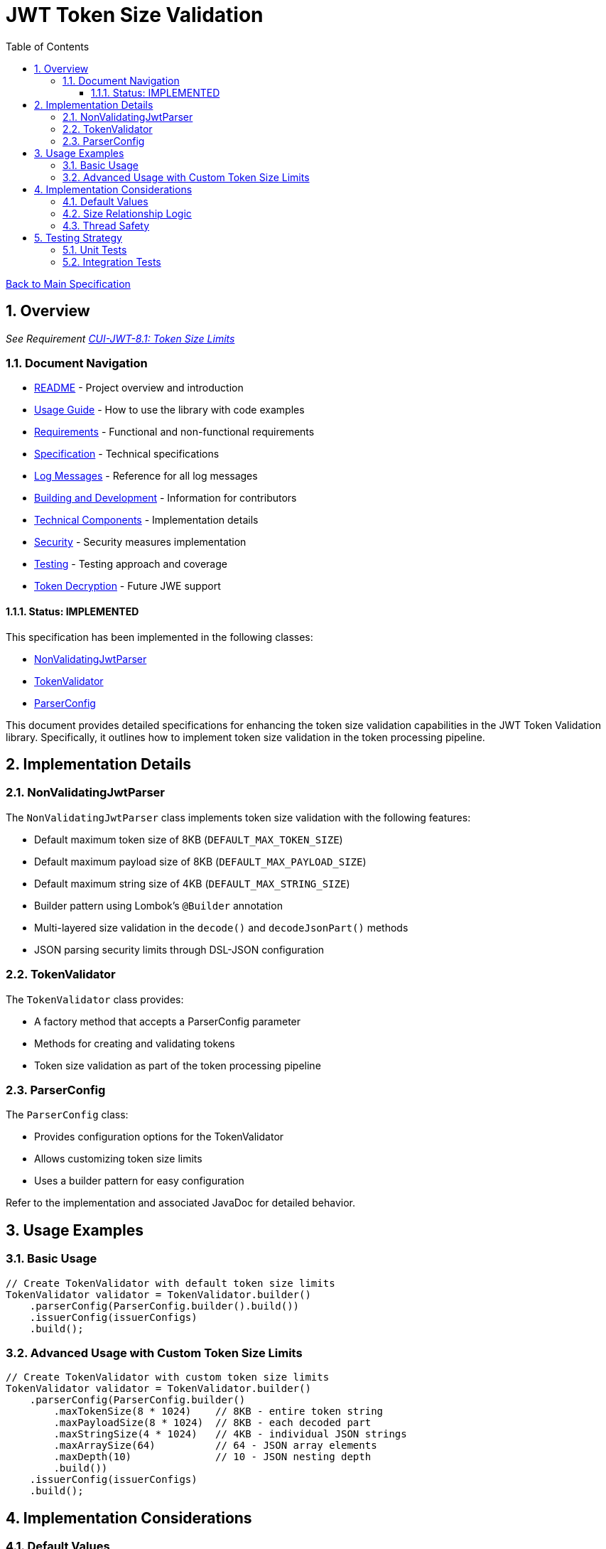 = JWT Token Size Validation
:toc: left
:toclevels: 3
:toc-title: Table of Contents
:sectnums:
:source-highlighter: highlight.js

xref:../Specification.adoc[Back to Main Specification]

== Overview
_See Requirement xref:../Requirements.adoc#CUI-JWT-8.1[CUI-JWT-8.1: Token Size Limits]_

=== Document Navigation

* xref:../../README.adoc[README] - Project overview and introduction
* xref:../../oauth-sheriff-core/README.adoc[Usage Guide] - How to use the library with code examples
* xref:../Requirements.adoc[Requirements] - Functional and non-functional requirements
* xref:../Specification.adoc[Specification] - Technical specifications
* xref:../LogMessages.adoc[Log Messages] - Reference for all log messages
* xref:../Build.adoc[Building and Development] - Information for contributors
* xref:technical-components.adoc[Technical Components] - Implementation details
* xref:../security/security-specifications.adoc[Security] - Security measures implementation
* xref:testing.adoc[Testing] - Testing approach and coverage
* xref:token-decryption.adoc[Token Decryption] - Future JWE support

==== Status: IMPLEMENTED

This specification has been implemented in the following classes:

* xref:../../oauth-sheriff-core/src/main/java/de/cuioss/jwt/validation/pipeline/NonValidatingJwtParser.java[NonValidatingJwtParser]
* xref:../../oauth-sheriff-core/src/main/java/de/cuioss/jwt/validation/TokenValidator.java[TokenValidator]
* xref:../../oauth-sheriff-core/src/main/java/de/cuioss/jwt/validation/ParserConfig.java[ParserConfig]

This document provides detailed specifications for enhancing the token size validation capabilities in the JWT Token Validation library. Specifically, it outlines how to implement token size validation in the token processing pipeline.

== Implementation Details

=== NonValidatingJwtParser

The `NonValidatingJwtParser` class implements token size validation with the following features:

* Default maximum token size of 8KB (`DEFAULT_MAX_TOKEN_SIZE`)
* Default maximum payload size of 8KB (`DEFAULT_MAX_PAYLOAD_SIZE`)
* Default maximum string size of 4KB (`DEFAULT_MAX_STRING_SIZE`)
* Builder pattern using Lombok's `@Builder` annotation
* Multi-layered size validation in the `decode()` and `decodeJsonPart()` methods
* JSON parsing security limits through DSL-JSON configuration

=== TokenValidator

The `TokenValidator` class provides:

* A factory method that accepts a ParserConfig parameter
* Methods for creating and validating tokens
* Token size validation as part of the token processing pipeline

=== ParserConfig

The `ParserConfig` class:

* Provides configuration options for the TokenValidator
* Allows customizing token size limits
* Uses a builder pattern for easy configuration

Refer to the implementation and associated JavaDoc for detailed behavior.

== Usage Examples

=== Basic Usage

[source,java]
----
// Create TokenValidator with default token size limits
TokenValidator validator = TokenValidator.builder()
    .parserConfig(ParserConfig.builder().build())
    .issuerConfig(issuerConfigs)
    .build();
----

=== Advanced Usage with Custom Token Size Limits

[source,java]
----
// Create TokenValidator with custom token size limits
TokenValidator validator = TokenValidator.builder()
    .parserConfig(ParserConfig.builder()
        .maxTokenSize(8 * 1024)    // 8KB - entire token string
        .maxPayloadSize(8 * 1024)  // 8KB - each decoded part
        .maxStringSize(4 * 1024)   // 4KB - individual JSON strings
        .maxArraySize(64)          // 64 - JSON array elements
        .maxDepth(10)              // 10 - JSON nesting depth
        .build())
    .issuerConfig(issuerConfigs)
    .build();
----

== Implementation Considerations

=== Default Values

The default values in the `NonValidatingJwtParser` class:

* `DEFAULT_MAX_TOKEN_SIZE = 8 * 1024` (8KB) - entire JWT token string
* `DEFAULT_MAX_PAYLOAD_SIZE = 8 * 1024` (8KB) - each Base64-decoded part
* `DEFAULT_MAX_STRING_SIZE = 4 * 1024` (4KB) - individual JSON string values
* `DEFAULT_MAX_ARRAY_SIZE = 64` - JSON array element count
* `DEFAULT_MAX_DEPTH = 10` - JSON nesting depth

These values are also used as defaults in the `ParserConfig` class.

=== Size Relationship Logic

The defaults maintain logical size relationships:

* **maxTokenSize (8KB)**: Applied to the entire JWT token string before processing
* **maxPayloadSize (8KB)**: Applied to each decoded part after Base64 decoding. This allows for larger JWT payloads with extensive claims while still providing protection against memory exhaustion attacks
* **maxStringSize (4KB)**: Applied to individual JSON string fields during parsing, preventing any single field from dominating the payload size

=== Thread Safety

The implementation maintains thread safety:

* `TokenValidator` is immutable after construction
* `ParserConfig` is immutable after construction (using Lombok's `@Value` annotation)
* `NonValidatingJwtParser` is immutable after construction

== Testing Strategy

=== Unit Tests

Unit tests verify:

1. Default token size limits are used when not explicitly configured
2. Custom token size limits are correctly passed to `NonValidatingJwtParser` through `ParserConfig`
3. Token validation fails when token size exceeds the configured limit
4. Payload validation fails when payload size exceeds the configured limit

=== Integration Tests

Integration tests verify:

1. End-to-end token validation with custom size limits
2. Proper error handling and logging when size limits are exceeded
3. Token size validation as part of the token processing pipeline

